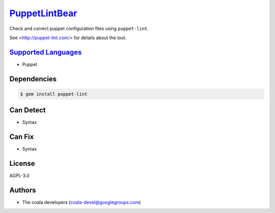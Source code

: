 `PuppetLintBear <https://github.com/coala-analyzer/coala-bears/tree/master/bears/configfiles/PuppetLintBear.py>`_
==================

Check and correct puppet configuration files using ``puppet-lint``.

See <http://puppet-lint.com/> for details about the tool.

`Supported Languages <../README.rst>`_
-----

* Puppet



Dependencies
------------

.. code-block:: bash

    $ gem install puppet-lint



Can Detect
----------

* Syntax

Can Fix
----------

* Syntax

License
-------

AGPL-3.0

Authors
-------

* The coala developers (coala-devel@googlegroups.com)
